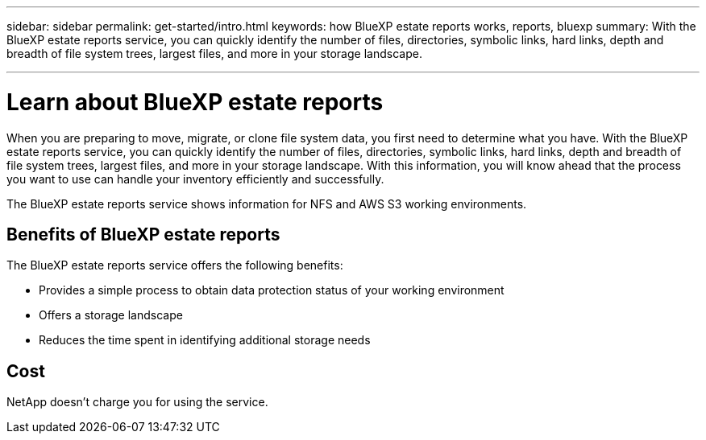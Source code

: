 ---
sidebar: sidebar
permalink: get-started/intro.html
keywords: how BlueXP estate reports works, reports, bluexp
summary: With the BlueXP estate reports service, you can quickly identify the number of files, directories, symbolic links, hard links, depth and breadth of file system trees, largest files, and more in your storage landscape.

---

= Learn about BlueXP estate reports
:hardbreaks:
:icons: font
:imagesdir: ../media/concepts/

[.lead]
When you are preparing to move, migrate, or clone file system data, you first need to determine what you have. With the BlueXP estate reports service, you can quickly identify the number of files, directories, symbolic links, hard links, depth and breadth of file system trees, largest files, and more in your storage landscape. With this information, you will know ahead that the process you want to use can handle your inventory efficiently and successfully. 

The BlueXP estate reports service shows information for NFS and AWS S3 working environments. 



== Benefits of BlueXP estate reports

The BlueXP estate reports service offers the following benefits: 

* Provides a simple process to obtain data protection status of your working environment 
* Offers a storage landscape
* Reduces the time spent in identifying additional storage needs

== Cost

NetApp doesn’t charge you for using the service. 
